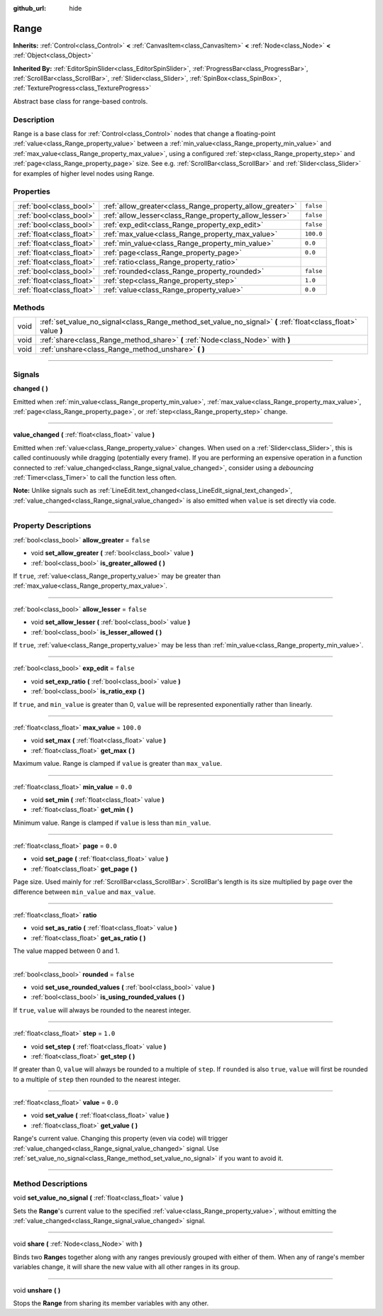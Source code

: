 :github_url: hide

.. DO NOT EDIT THIS FILE!!!
.. Generated automatically from Godot engine sources.
.. Generator: https://github.com/godotengine/godot/tree/3.6/doc/tools/make_rst.py.
.. XML source: https://github.com/godotengine/godot/tree/3.6/doc/classes/Range.xml.

.. _class_Range:

Range
=====

**Inherits:** :ref:`Control<class_Control>` **<** :ref:`CanvasItem<class_CanvasItem>` **<** :ref:`Node<class_Node>` **<** :ref:`Object<class_Object>`

**Inherited By:** :ref:`EditorSpinSlider<class_EditorSpinSlider>`, :ref:`ProgressBar<class_ProgressBar>`, :ref:`ScrollBar<class_ScrollBar>`, :ref:`Slider<class_Slider>`, :ref:`SpinBox<class_SpinBox>`, :ref:`TextureProgress<class_TextureProgress>`

Abstract base class for range-based controls.

.. rst-class:: classref-introduction-group

Description
-----------

Range is a base class for :ref:`Control<class_Control>` nodes that change a floating-point :ref:`value<class_Range_property_value>` between a :ref:`min_value<class_Range_property_min_value>` and :ref:`max_value<class_Range_property_max_value>`, using a configured :ref:`step<class_Range_property_step>` and :ref:`page<class_Range_property_page>` size. See e.g. :ref:`ScrollBar<class_ScrollBar>` and :ref:`Slider<class_Slider>` for examples of higher level nodes using Range.

.. rst-class:: classref-reftable-group

Properties
----------

.. table::
   :widths: auto

   +---------------------------+----------------------------------------------------------+-----------+
   | :ref:`bool<class_bool>`   | :ref:`allow_greater<class_Range_property_allow_greater>` | ``false`` |
   +---------------------------+----------------------------------------------------------+-----------+
   | :ref:`bool<class_bool>`   | :ref:`allow_lesser<class_Range_property_allow_lesser>`   | ``false`` |
   +---------------------------+----------------------------------------------------------+-----------+
   | :ref:`bool<class_bool>`   | :ref:`exp_edit<class_Range_property_exp_edit>`           | ``false`` |
   +---------------------------+----------------------------------------------------------+-----------+
   | :ref:`float<class_float>` | :ref:`max_value<class_Range_property_max_value>`         | ``100.0`` |
   +---------------------------+----------------------------------------------------------+-----------+
   | :ref:`float<class_float>` | :ref:`min_value<class_Range_property_min_value>`         | ``0.0``   |
   +---------------------------+----------------------------------------------------------+-----------+
   | :ref:`float<class_float>` | :ref:`page<class_Range_property_page>`                   | ``0.0``   |
   +---------------------------+----------------------------------------------------------+-----------+
   | :ref:`float<class_float>` | :ref:`ratio<class_Range_property_ratio>`                 |           |
   +---------------------------+----------------------------------------------------------+-----------+
   | :ref:`bool<class_bool>`   | :ref:`rounded<class_Range_property_rounded>`             | ``false`` |
   +---------------------------+----------------------------------------------------------+-----------+
   | :ref:`float<class_float>` | :ref:`step<class_Range_property_step>`                   | ``1.0``   |
   +---------------------------+----------------------------------------------------------+-----------+
   | :ref:`float<class_float>` | :ref:`value<class_Range_property_value>`                 | ``0.0``   |
   +---------------------------+----------------------------------------------------------+-----------+

.. rst-class:: classref-reftable-group

Methods
-------

.. table::
   :widths: auto

   +------+----------------------------------------------------------------------------------------------------------------+
   | void | :ref:`set_value_no_signal<class_Range_method_set_value_no_signal>` **(** :ref:`float<class_float>` value **)** |
   +------+----------------------------------------------------------------------------------------------------------------+
   | void | :ref:`share<class_Range_method_share>` **(** :ref:`Node<class_Node>` with **)**                                |
   +------+----------------------------------------------------------------------------------------------------------------+
   | void | :ref:`unshare<class_Range_method_unshare>` **(** **)**                                                         |
   +------+----------------------------------------------------------------------------------------------------------------+

.. rst-class:: classref-section-separator

----

.. rst-class:: classref-descriptions-group

Signals
-------

.. _class_Range_signal_changed:

.. rst-class:: classref-signal

**changed** **(** **)**

Emitted when :ref:`min_value<class_Range_property_min_value>`, :ref:`max_value<class_Range_property_max_value>`, :ref:`page<class_Range_property_page>`, or :ref:`step<class_Range_property_step>` change.

.. rst-class:: classref-item-separator

----

.. _class_Range_signal_value_changed:

.. rst-class:: classref-signal

**value_changed** **(** :ref:`float<class_float>` value **)**

Emitted when :ref:`value<class_Range_property_value>` changes. When used on a :ref:`Slider<class_Slider>`, this is called continuously while dragging (potentially every frame). If you are performing an expensive operation in a function connected to :ref:`value_changed<class_Range_signal_value_changed>`, consider using a *debouncing* :ref:`Timer<class_Timer>` to call the function less often.

\ **Note:** Unlike signals such as :ref:`LineEdit.text_changed<class_LineEdit_signal_text_changed>`, :ref:`value_changed<class_Range_signal_value_changed>` is also emitted when ``value`` is set directly via code.

.. rst-class:: classref-section-separator

----

.. rst-class:: classref-descriptions-group

Property Descriptions
---------------------

.. _class_Range_property_allow_greater:

.. rst-class:: classref-property

:ref:`bool<class_bool>` **allow_greater** = ``false``

.. rst-class:: classref-property-setget

- void **set_allow_greater** **(** :ref:`bool<class_bool>` value **)**
- :ref:`bool<class_bool>` **is_greater_allowed** **(** **)**

If ``true``, :ref:`value<class_Range_property_value>` may be greater than :ref:`max_value<class_Range_property_max_value>`.

.. rst-class:: classref-item-separator

----

.. _class_Range_property_allow_lesser:

.. rst-class:: classref-property

:ref:`bool<class_bool>` **allow_lesser** = ``false``

.. rst-class:: classref-property-setget

- void **set_allow_lesser** **(** :ref:`bool<class_bool>` value **)**
- :ref:`bool<class_bool>` **is_lesser_allowed** **(** **)**

If ``true``, :ref:`value<class_Range_property_value>` may be less than :ref:`min_value<class_Range_property_min_value>`.

.. rst-class:: classref-item-separator

----

.. _class_Range_property_exp_edit:

.. rst-class:: classref-property

:ref:`bool<class_bool>` **exp_edit** = ``false``

.. rst-class:: classref-property-setget

- void **set_exp_ratio** **(** :ref:`bool<class_bool>` value **)**
- :ref:`bool<class_bool>` **is_ratio_exp** **(** **)**

If ``true``, and ``min_value`` is greater than 0, ``value`` will be represented exponentially rather than linearly.

.. rst-class:: classref-item-separator

----

.. _class_Range_property_max_value:

.. rst-class:: classref-property

:ref:`float<class_float>` **max_value** = ``100.0``

.. rst-class:: classref-property-setget

- void **set_max** **(** :ref:`float<class_float>` value **)**
- :ref:`float<class_float>` **get_max** **(** **)**

Maximum value. Range is clamped if ``value`` is greater than ``max_value``.

.. rst-class:: classref-item-separator

----

.. _class_Range_property_min_value:

.. rst-class:: classref-property

:ref:`float<class_float>` **min_value** = ``0.0``

.. rst-class:: classref-property-setget

- void **set_min** **(** :ref:`float<class_float>` value **)**
- :ref:`float<class_float>` **get_min** **(** **)**

Minimum value. Range is clamped if ``value`` is less than ``min_value``.

.. rst-class:: classref-item-separator

----

.. _class_Range_property_page:

.. rst-class:: classref-property

:ref:`float<class_float>` **page** = ``0.0``

.. rst-class:: classref-property-setget

- void **set_page** **(** :ref:`float<class_float>` value **)**
- :ref:`float<class_float>` **get_page** **(** **)**

Page size. Used mainly for :ref:`ScrollBar<class_ScrollBar>`. ScrollBar's length is its size multiplied by ``page`` over the difference between ``min_value`` and ``max_value``.

.. rst-class:: classref-item-separator

----

.. _class_Range_property_ratio:

.. rst-class:: classref-property

:ref:`float<class_float>` **ratio**

.. rst-class:: classref-property-setget

- void **set_as_ratio** **(** :ref:`float<class_float>` value **)**
- :ref:`float<class_float>` **get_as_ratio** **(** **)**

The value mapped between 0 and 1.

.. rst-class:: classref-item-separator

----

.. _class_Range_property_rounded:

.. rst-class:: classref-property

:ref:`bool<class_bool>` **rounded** = ``false``

.. rst-class:: classref-property-setget

- void **set_use_rounded_values** **(** :ref:`bool<class_bool>` value **)**
- :ref:`bool<class_bool>` **is_using_rounded_values** **(** **)**

If ``true``, ``value`` will always be rounded to the nearest integer.

.. rst-class:: classref-item-separator

----

.. _class_Range_property_step:

.. rst-class:: classref-property

:ref:`float<class_float>` **step** = ``1.0``

.. rst-class:: classref-property-setget

- void **set_step** **(** :ref:`float<class_float>` value **)**
- :ref:`float<class_float>` **get_step** **(** **)**

If greater than 0, ``value`` will always be rounded to a multiple of ``step``. If ``rounded`` is also ``true``, ``value`` will first be rounded to a multiple of ``step`` then rounded to the nearest integer.

.. rst-class:: classref-item-separator

----

.. _class_Range_property_value:

.. rst-class:: classref-property

:ref:`float<class_float>` **value** = ``0.0``

.. rst-class:: classref-property-setget

- void **set_value** **(** :ref:`float<class_float>` value **)**
- :ref:`float<class_float>` **get_value** **(** **)**

Range's current value. Changing this property (even via code) will trigger :ref:`value_changed<class_Range_signal_value_changed>` signal. Use :ref:`set_value_no_signal<class_Range_method_set_value_no_signal>` if you want to avoid it.

.. rst-class:: classref-section-separator

----

.. rst-class:: classref-descriptions-group

Method Descriptions
-------------------

.. _class_Range_method_set_value_no_signal:

.. rst-class:: classref-method

void **set_value_no_signal** **(** :ref:`float<class_float>` value **)**

Sets the **Range**'s current value to the specified :ref:`value<class_Range_property_value>`, without emitting the :ref:`value_changed<class_Range_signal_value_changed>` signal.

.. rst-class:: classref-item-separator

----

.. _class_Range_method_share:

.. rst-class:: classref-method

void **share** **(** :ref:`Node<class_Node>` with **)**

Binds two **Range**\ s together along with any ranges previously grouped with either of them. When any of range's member variables change, it will share the new value with all other ranges in its group.

.. rst-class:: classref-item-separator

----

.. _class_Range_method_unshare:

.. rst-class:: classref-method

void **unshare** **(** **)**

Stops the **Range** from sharing its member variables with any other.

.. |virtual| replace:: :abbr:`virtual (This method should typically be overridden by the user to have any effect.)`
.. |const| replace:: :abbr:`const (This method has no side effects. It doesn't modify any of the instance's member variables.)`
.. |vararg| replace:: :abbr:`vararg (This method accepts any number of arguments after the ones described here.)`
.. |static| replace:: :abbr:`static (This method doesn't need an instance to be called, so it can be called directly using the class name.)`
